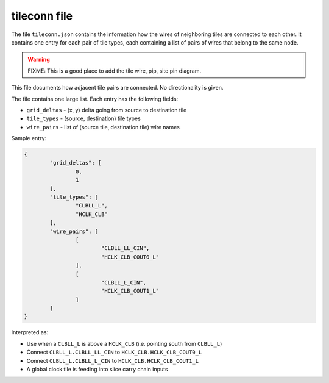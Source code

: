=============
tileconn file
=============

The file ``tileconn.json`` contains the information how the wires of neighboring
tiles are connected to each other. It contains one entry for each pair of tile
types, each containing a list of pairs of wires that belong to the same node.

.. warning:: FIXME: This is a good place to add the tile wire, pip, site pin diagram.

This file documents how adjacent tile pairs are connected.
No directionality is given.

The file contains one large list. Each entry has the following fields:

- ``grid_deltas`` - (x, y) delta going from source to destination tile
- ``tile_types`` - (source, destination) tile types
- ``wire_pairs`` - list of (source tile, destination tile) wire names

Sample entry:

.. code-block:: javascript

	{
		"grid_deltas": [
			0,
			1
		],
		"tile_types": [
			"CLBLL_L",
			"HCLK_CLB"
		],
		"wire_pairs": [
			[
				"CLBLL_LL_CIN",
				"HCLK_CLB_COUT0_L"
			],
			[
				"CLBLL_L_CIN",
				"HCLK_CLB_COUT1_L"
			]
		]
	}

Interpreted as:

- Use when a ``CLBLL_L`` is above a ``HCLK_CLB`` (i.e. pointing south from ``CLBLL_L``)
- Connect ``CLBLL_L.CLBLL_LL_CIN`` to ``HCLK_CLB.HCLK_CLB_COUT0_L``
- Connect ``CLBLL_L.CLBLL_L_CIN`` to ``HCLK_CLB.HCLK_CLB_COUT1_L``
- A global clock tile is feeding into slice carry chain inputs

